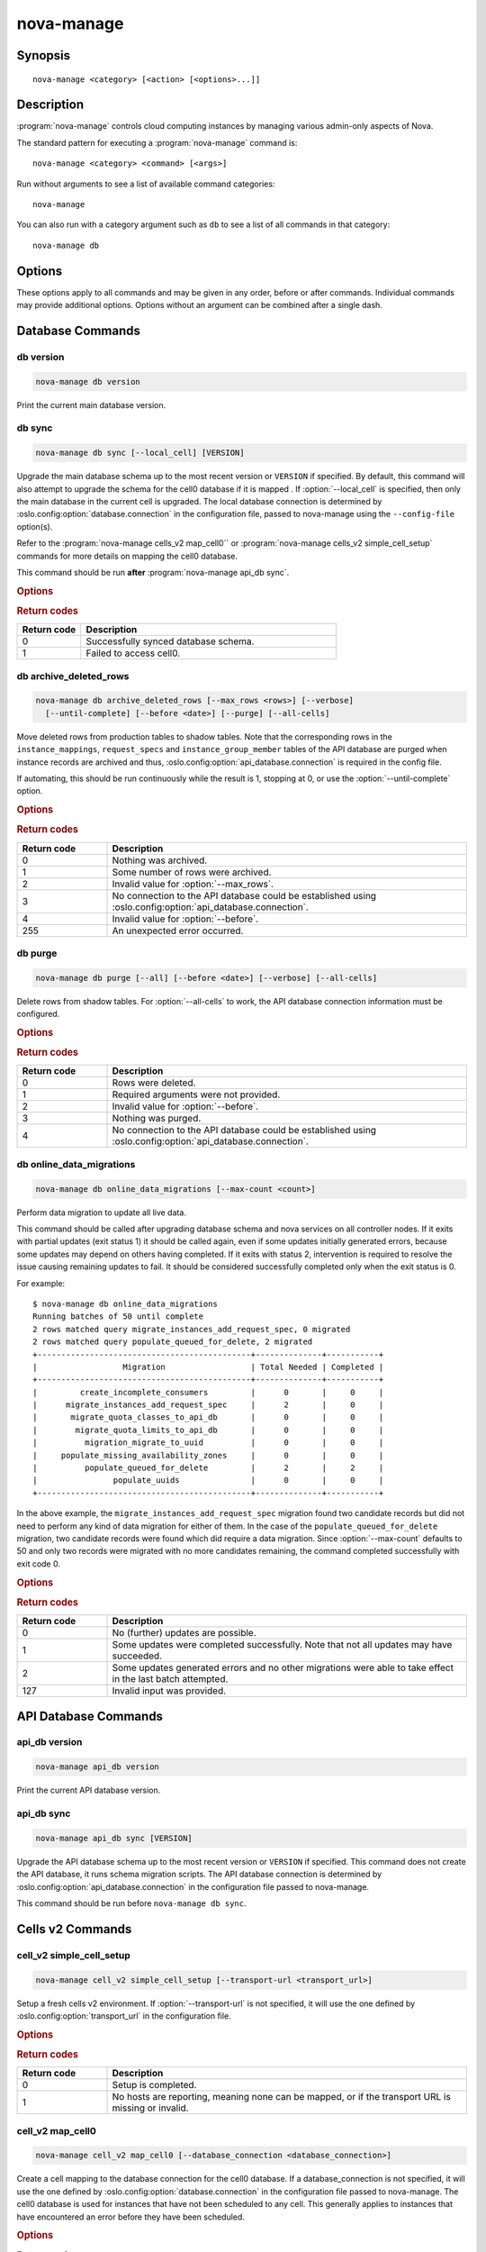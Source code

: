 ===========
nova-manage
===========

.. program:: nova-manage

Synopsis
========

::

  nova-manage <category> [<action> [<options>...]]


Description
===========

:program:`nova-manage` controls cloud computing instances by managing various
admin-only aspects of Nova.

The standard pattern for executing a :program:`nova-manage` command is::

    nova-manage <category> <command> [<args>]

Run without arguments to see a list of available command categories::

    nova-manage

You can also run with a category argument such as ``db`` to see a list of all
commands in that category::

    nova-manage db


Options
=======

These options apply to all commands and may be given in any order, before or
after commands. Individual commands may provide additional options. Options
without an argument can be combined after a single dash.

.. option:: -h, --help

    Show a help message and exit

.. option:: --config-dir <dir>

    Path to a config directory to pull ``*.conf`` files from. This file set is
    sorted, so as to provide a predictable parse order if individual options
    are over-ridden. The set is parsed after the file(s) specified via previous
    :option:`--config-file`, arguments hence over-ridden options in the
    directory take precedence.  This option must be set from the command-line.

.. option:: --config-file <path>

    Path to a config file to use. Multiple config files can be specified, with
    values in later files taking precedence. Defaults to None. This option must
    be set from the command-line.

.. option:: --log-config-append <path>, --log-config <path>, --log_config <path>

    The name of a logging configuration file. This file is appended to any
    existing logging configuration files.  For details about logging
    configuration files, see the Python logging module documentation. Note that
    when logging configuration files are used then all logging configuration is
    set in the configuration file and other logging configuration options are
    ignored (for example, :option:`--log-date-format`).

.. option:: --log-date-format <format>

    Defines the format string for ``%(asctime)s`` in log records. Default:
    None. This option is ignored if :option:`--log-config-append` is set.

.. option:: --log-dir <dir>, --logdir <dir>

    The base directory used for relative log_file paths.
    This option is ignored if :option:`--log-config-append` is set.

.. option:: --log-file PATH, --logfile <path>

    Name of log file to send logging output to.
    If no default is set, logging will go to stderr as defined by use_stderr.
    This option is ignored if :option:`--log-config-append` is set.

.. option:: --syslog-log-facility SYSLOG_LOG_FACILITY

    Syslog facility to receive log lines.
    This option is ignored if :option:`--log-config-append` is set.

.. option:: --use-journal

    Enable journald for logging. If running in a systemd environment you may
    wish to enable journal support.  Doing so will use the journal native
    protocol which includes structured metadata in addition to log
    messages. This option is ignored if :option:`--log-config-append` is
    set.

.. option:: --nouse-journal

    The inverse of :option:`--use-journal`.

.. option:: --use-json

    Use JSON formatting for logging. This option is ignored if
    :option:`--log-config-append` is set.

.. option:: --nouse-json

    The inverse of :option:`--use-json`.

.. option:: --use-syslog

    Use syslog for logging. Existing syslog format is DEPRECATED and will be
    changed later to honor RFC5424.  This option is ignored if
    :option:`--log-config-append` is set.

.. option:: --nouse-syslog

    The inverse of :option:`--use-syslog`.

.. option:: --watch-log-file

    Uses logging handler designed to watch file system.  When log file is moved
    or removed this handler will open a new log file with specified path
    instantaneously. It makes sense only if :option:`--log-file` option is
    specified and Linux platform is used. This option is ignored if
    :option:`--log-config-append` is set.

.. option:: --nowatch-log-file

    The inverse of :option:`--watch-log-file`.

.. option:: --debug, -d

    If enabled, the logging level will be set to ``DEBUG`` instead of the
    default ``INFO`` level.

.. option:: --nodebug

    The inverse of :option:`--debug`.

.. option:: --post-mortem

    Allow post-mortem debugging.

.. option:: --nopost-mortem

    The inverse of :option:`--post-mortem`.

.. option:: --version

    Show program's version number and exit


Database Commands
=================

db version
----------

.. program:: nova-manage db version

.. code-block:: shell

    nova-manage db version

Print the current main database version.

db sync
-------

.. program:: nova-manage db sync

.. code-block:: shell

    nova-manage db sync [--local_cell] [VERSION]

Upgrade the main database schema up to the most recent version or ``VERSION``
if specified. By default, this command will also attempt to upgrade the schema
for the cell0 database if it is mapped .
If :option:`--local_cell` is specified, then only the main database in the
current cell is upgraded. The local database connection is determined by
:oslo.config:option:`database.connection` in the configuration file, passed to
nova-manage using the ``--config-file`` option(s).

Refer to the :program:`nova-manage cells_v2 map_cell0`` or
:program:`nova-manage cells_v2 simple_cell_setup` commands for more details on
mapping the cell0 database.

This command should be run **after** :program:`nova-manage api_db sync`.

.. rubric:: Options

.. option:: --local_cell

    Only sync db in the local cell: do not attempt to fan-out to all cells.

.. rubric:: Return codes

.. list-table::
   :widths: 20 80
   :header-rows: 1

   * - Return code
     - Description
   * - 0
     - Successfully synced database schema.
   * - 1
     - Failed to access cell0.

db archive_deleted_rows
-----------------------

.. program:: nova-manage db archive_deleted_rows

.. code-block:: shell

    nova-manage db archive_deleted_rows [--max_rows <rows>] [--verbose]
      [--until-complete] [--before <date>] [--purge] [--all-cells]

Move deleted rows from production tables to shadow tables. Note that the
corresponding rows in the ``instance_mappings``, ``request_specs`` and
``instance_group_member`` tables of the API database are purged when
instance records are archived and thus,
:oslo.config:option:`api_database.connection` is required in the config
file.

If automating, this should be run continuously while the result is 1,
stopping at 0, or use the :option:`--until-complete` option.

.. rubric:: Options

.. option:: --max_rows <rows>

    Maximum number of deleted rows to archive. Defaults to 1000. Note that this
    number does not include the corresponding rows, if any, that are removed
    from the API database for deleted instances.

.. option:: --before <date>

    Archive rows that have been deleted before ``<date>``. Accepts date strings
    in the default format output by the ``date`` command, as well as
    ``YYYY-MM-DD[HH:mm:ss]``. For example::

        # Purge shadow table rows older than a specific date
        nova-manage db archive --before 2015-10-21
        # or
        nova-manage db archive --before "Oct 21 2015"
        # Times are also accepted
        nova-manage db archive --before "2015-10-21 12:00"

    Note that relative dates (such as ``yesterday``) are not supported
    natively. The ``date`` command can be helpful here::

        # Archive deleted rows more than one month old
        nova-manage db archive --before "$(date -d 'now - 1 month')"

.. option:: --verbose

    Print how many rows were archived per table.

.. option:: --until-complete

    Run continuously until all deleted rows are archived.
    Use :option:`--max_rows` as a batch size for each iteration.

.. option:: --purge

    Purge all data from shadow tables after archive completes.

.. option:: --all-cells

    Run command across all cells.

.. rubric:: Return codes

.. list-table::
   :widths: 20 80
   :header-rows: 1

   * - Return code
     - Description
   * - 0
     - Nothing was archived.
   * - 1
     - Some number of rows were archived.
   * - 2
     - Invalid value for :option:`--max_rows`.
   * - 3
     - No connection to the API database could be established using
       :oslo.config:option:`api_database.connection`.
   * - 4
     - Invalid value for :option:`--before`.
   * - 255
     - An unexpected error occurred.

db purge
--------

.. program:: nova-manage db purge

.. code-block:: shell

    nova-manage db purge [--all] [--before <date>] [--verbose] [--all-cells]

Delete rows from shadow tables. For :option:`--all-cells` to work, the API
database connection information must be configured.

.. versionadded:: 18.0.0 (Rocky)

.. rubric:: Options

.. option:: --all

    Purge all rows in the shadow tables.

.. option:: --before <date>

    Delete data that was archived before ``<date>``. Accepts date strings
    in the default format output by the ``date`` command, as well as
    ``YYYY-MM-DD[HH:mm:ss]``. For example::

        # Purge shadow table rows older than a specific date
        nova-manage db purge --before 2015-10-21
        # or
        nova-manage db purge --before "Oct 21 2015"
        # Times are also accepted
        nova-manage db purge --before "2015-10-21 12:00"

    Note that relative dates (such as ``yesterday``) are not supported
    natively. The ``date`` command can be helpful here::

        # Archive deleted rows more than one month old
        nova-manage db purge --before "$(date -d 'now - 1 month')"

.. option:: --verbose

    Print information about purged records.

.. option:: --all-cells

    Run against all cell databases.

.. rubric:: Return codes

.. list-table::
   :widths: 20 80
   :header-rows: 1

   * - Return code
     - Description
   * - 0
     - Rows were deleted.
   * - 1
     - Required arguments were not provided.
   * - 2
     - Invalid value for :option:`--before`.
   * - 3
     - Nothing was purged.
   * - 4
     - No connection to the API database could be established using
       :oslo.config:option:`api_database.connection`.

db online_data_migrations
-------------------------

.. program:: nova-manage db online_data_migrations

.. code-block:: shell

    nova-manage db online_data_migrations [--max-count <count>]

Perform data migration to update all live data.

This command should be called after upgrading database schema and nova services on
all controller nodes. If it exits with partial updates (exit status 1) it should
be called again, even if some updates initially generated errors, because some updates
may depend on others having completed. If it exits with status 2, intervention is
required to resolve the issue causing remaining updates to fail. It should be
considered successfully completed only when the exit status is 0.

For example::

    $ nova-manage db online_data_migrations
    Running batches of 50 until complete
    2 rows matched query migrate_instances_add_request_spec, 0 migrated
    2 rows matched query populate_queued_for_delete, 2 migrated
    +---------------------------------------------+--------------+-----------+
    |                  Migration                  | Total Needed | Completed |
    +---------------------------------------------+--------------+-----------+
    |         create_incomplete_consumers         |      0       |     0     |
    |      migrate_instances_add_request_spec     |      2       |     0     |
    |       migrate_quota_classes_to_api_db       |      0       |     0     |
    |        migrate_quota_limits_to_api_db       |      0       |     0     |
    |          migration_migrate_to_uuid          |      0       |     0     |
    |     populate_missing_availability_zones     |      0       |     0     |
    |          populate_queued_for_delete         |      2       |     2     |
    |                populate_uuids               |      0       |     0     |
    +---------------------------------------------+--------------+-----------+

In the above example, the ``migrate_instances_add_request_spec`` migration
found two candidate records but did not need to perform any kind of data
migration for either of them. In the case of the
``populate_queued_for_delete`` migration, two candidate records were found
which did require a data migration. Since :option:`--max-count` defaults to 50
and only two records were migrated with no more candidates remaining, the
command completed successfully with exit code 0.

.. versionadded:: 13.0.0 (Mitaka)

.. rubric:: Options

.. option:: --max-count <count>

    Controls the maximum number of objects to migrate in a given call. If not
    specified, migration will occur in batches of 50 until fully complete.

.. rubric:: Return codes

.. list-table::
   :widths: 20 80
   :header-rows: 1

   * - Return code
     - Description
   * - 0
     - No (further) updates are possible.
   * - 1
     - Some updates were completed successfully. Note that not all updates may
       have succeeded.
   * - 2
     - Some updates generated errors and no other migrations were able to take
       effect in the last batch attempted.
   * - 127
     - Invalid input was provided.


API Database Commands
=====================

api_db version
--------------

.. program:: nova-manage api_db version

.. code-block:: shell

    nova-manage api_db version

Print the current API database version.

.. versionadded:: 2015.1.0 (Kilo)

api_db sync
-----------

.. program:: nova-manage api_db sync

.. code-block:: shell

    nova-manage api_db sync [VERSION]

Upgrade the API database schema up to the most recent version or
``VERSION`` if specified. This command does not create the API
database, it runs schema migration scripts. The API database connection is
determined by :oslo.config:option:`api_database.connection` in the
configuration file passed to nova-manage.

This command should be run before ``nova-manage db sync``.

.. versionadded:: 2015.1.0 (Kilo)

.. versionchanged:: 18.0.0 (Rocky)

    Added support for upgrading the optional placement database if
    ``[placement_database]/connection`` is configured.

.. versionchanged:: 20.0.0 (Train)

    Removed support for upgrading the optional placement database as placement
    is now a separate project.

    Removed support for the legacy ``--version <version>`` argument.

.. _man-page-cells-v2:

Cells v2 Commands
=================

cell_v2 simple_cell_setup
-------------------------

.. program:: nova-manage cell_v2 simple_cell_setup

.. code-block:: shell

    nova-manage cell_v2 simple_cell_setup [--transport-url <transport_url>]

Setup a fresh cells v2 environment. If :option:`--transport-url` is not
specified, it will use the one defined by :oslo.config:option:`transport_url`
in the configuration file.

.. versionadded:: 14.0.0 (Newton)

.. rubric:: Options

.. option:: --transport-url <transport_url>

    The transport url for the cell message queue.

.. rubric:: Return codes

.. list-table::
   :widths: 20 80
   :header-rows: 1

   * - Return code
     - Description
   * - 0
     - Setup is completed.
   * - 1
     - No hosts are reporting, meaning none can be mapped, or if the transport
       URL is missing or invalid.

cell_v2 map_cell0
-----------------

.. program:: nova-manage cell_v2 map_cell0

.. code-block:: shell

    nova-manage cell_v2 map_cell0 [--database_connection <database_connection>]

Create a cell mapping to the database connection for the cell0 database.
If a database_connection is not specified, it will use the one defined by
:oslo.config:option:`database.connection` in the configuration file passed
to nova-manage. The cell0 database is used for instances that have not been
scheduled to any cell. This generally applies to instances that have
encountered an error before they have been scheduled.

.. versionadded:: 14.0.0 (Newton)

.. rubric:: Options

.. option:: --database_connection <database_connection>

    The database connection URL for ``cell0``. This is optional. If not
    provided, a standard database connection will be used based on the main
    database connection from nova configuration.

.. rubric:: Return codes

.. list-table::
   :widths: 20 80
   :header-rows: 1

   * - Return code
     - Description
   * - 0
     - ``cell0`` is created successfully or has already been set up.

cell_v2 map_instances
---------------------

.. program:: nova-manage cell_v2 map_instances

.. code-block:: shell

    nova-manage cell_v2 map_instances --cell_uuid <cell_uuid>
      [--max-count <max_count>] [--reset]

Map instances to the provided cell. Instances in the nova database will
be queried from oldest to newest and mapped to the provided cell.
A :option:`--max-count` can be set on the number of instance to map in a single
run. Repeated runs of the command will start from where the last run finished
so it is not necessary to increase :option:`--max-count` to finish.
A :option:`--reset` option can be passed which will reset the marker, thus
making the command start from the beginning as opposed to the default behavior
of starting from where the last run finished.

If :option:`--max-count` is not specified, all instances in the cell will be
mapped in batches of 50. If you have a large number of instances, consider
specifying a custom value and run the command until it exits with 0.

.. versionadded:: 12.0.0 (Liberty)

.. rubric:: Options

.. option:: --cell_uuid <cell_uuid>

    Unmigrated instances will be mapped to the cell with the UUID provided.

.. option:: --max-count <max_count>

    Maximum number of instances to map. If not set, all instances in the cell
    will be mapped in batches of 50. If you have a large number of instances,
    consider specifying a custom value and run the command until it exits with
    0.

.. option:: --reset

    The command will start from the beginning as opposed to the default
    behavior of starting from where the last run finished.

.. rubric:: Return codes

.. list-table::
   :widths: 20 80
   :header-rows: 1

   * - Return code
     - Description
   * - 0
     - All instances have been mapped.
   * - 1
     - There are still instances to be mapped.
   * - 127
     - Invalid value for :option:`--max-count`.
   * - 255
     - An unexpected error occurred.

cell_v2 map_cell_and_hosts
--------------------------

.. program:: nova-manage cell_v2 map_cell_and_hosts

.. code-block:: shell

    nova-manage cell_v2 map_cell_and_hosts [--name <cell_name>]
      [--transport-url <transport_url>] [--verbose]

Create a cell mapping to the database connection and message queue
transport URL, and map hosts to that cell. The database connection
comes from the :oslo.config:option:`database.connection` defined in the
configuration file passed to nova-manage. If :option:`--transport-url` is not
specified, it will use the one defined by
:oslo.config:option:`transport_url` in the configuration file. This command
is idempotent (can be run multiple times), and the verbose option will
print out the resulting cell mapping UUID.

.. versionadded:: 13.0.0 (Mitaka)

.. rubric:: Options

.. option:: --transport-url <transport_url>

    The transport url for the cell message queue.

.. option:: --name <cell_name>

    The name of the cell.

.. option:: --verbose

    Output the cell mapping uuid for any newly mapped hosts.

.. rubric:: Return codes

.. list-table::
   :widths: 20 80
   :header-rows: 1

   * - Return code
     - Description
   * - 0
     - Successful completion.
   * - 1
     - The transport url is missing or invalid

cell_v2 verify_instance
-----------------------

.. program:: nova-manage cell_v2 verify_instance

.. code-block:: shell

    nova-manage cell_v2 verify_instance --uuid <instance_uuid> [--quiet]

Verify instance mapping to a cell. This command is useful to determine if
the cells v2 environment is properly setup, specifically in terms of the
cell, host, and instance mapping records required.

.. versionadded:: 14.0.0 (Newton)

.. rubric:: Options

.. option:: --uuid <instance_uuid>

    The instance UUID to verify.

.. option:: --quiet

    Do not print anything.

.. rubric:: Return codes

.. list-table::
   :widths: 20 80
   :header-rows: 1

   * - Return code
     - Description
   * - 0
     - The instance was successfully mapped to a cell.
   * - 1
     - The instance is not mapped to a cell. See the ``map_instances``
       command.
   * - 2
     - The cell mapping is missing. See the ``map_cell_and_hots`` command if
       you are upgrading from a cells v1 environment, and the
       ``simple_cell_setup`` command if you are upgrading from a non-cells v1
       environment.
   * - 3
     - The instance is a deleted instance that still has an instance mapping.
   * - 4
     - The instance is an archived instance that still has an instance mapping.

cell_v2 create_cell
-------------------

.. program:: nova-manage cell_v2 create_cell

.. code-block:: shell

    nova-manage cell_v2 create_cell [--name <cell_name>]
      [--transport-url <transport_url>]
      [--database_connection <database_connection>] [--verbose] [--disabled]

Create a cell mapping to the database connection and message queue
transport URL. If a database_connection is not specified, it will use the
one defined by :oslo.config:option:`database.connection` in the
configuration file passed to nova-manage. If :option:`--transport-url` is not
specified, it will use the one defined by
:oslo.config:option:`transport_url` in the configuration file. The verbose
option will print out the resulting cell mapping UUID. All the cells
created are by default enabled. However passing the :option:`--disabled` option
can create a pre-disabled cell, meaning no scheduling will happen to this
cell.

.. versionadded:: 15.0.0 (Ocata)

.. versionchanged:: 18.0.0 (Rocky)

    Added :option:`--disabled` option.

.. rubric:: Options

.. option:: --name <cell_name>

    The name of the cell.

.. option:: --database_connection <database_connection>

    The database URL for the cell database.

.. option:: --transport-url <transport_url>

    The transport url for the cell message queue.

.. option:: --verbose

    Output the UUID of the created cell.

.. option:: --disabled

    Create a pre-disabled cell.

.. rubric:: Return codes

.. list-table::
   :widths: 20 80
   :header-rows: 1

   * - Return code
     - Description
   * - 0
     - The cell mapping was successfully created.
   * - 1
     - The transport URL or database connection was missing or invalid.
   * - 2
     - Another cell is already using the provided transport URL and/or database
       connection combination.

cell_v2 discover_hosts
----------------------

.. program:: nova-manage cell_v2 discover_hosts

.. code-block:: shell

    nova-manage cell_v2 discover_hosts [--cell_uuid <cell_uuid>] [--verbose]
      [--strict] [--by-service]

Searches cells, or a single cell, and maps found hosts. This command will
check the database for each cell (or a single one if passed in) and map any
hosts which are not currently mapped. If a host is already mapped, nothing
will be done. You need to re-run this command each time you add a batch of
compute hosts to a cell (otherwise the scheduler will never place instances
there and the API will not list the new hosts). If :option:`--strict` is
specified, the command will only return 0 if an unmapped host was discovered
and mapped successfully. If :option:`--by-service` is specified, this command will
look in the appropriate cell(s) for any nova-compute services and ensure there
are host mappings for them. This is less efficient and is only necessary
when using compute drivers that may manage zero or more actual compute
nodes at any given time (currently only ironic).

This command should be run once after all compute hosts have been deployed
and should not be run in parallel. When run in parallel, the commands will
collide with each other trying to map the same hosts in the database at the
same time.

.. versionadded:: 14.0.0 (Newton)

.. versionchanged:: 16.0.0 (Pike)

    Added :option:`--strict` option.

.. versionchanged:: 18.0.0 (Rocky)

    Added :option:`--by-service` option.

.. rubric:: Options

.. option:: --cell_uuid <cell_uuid>

    If provided only this cell will be searched for new hosts to map.

.. option:: --verbose

    Provide detailed output when discovering hosts.

.. option:: --strict

    Considered successful (exit code 0) only when an unmapped host is
    discovered. Any other outcome will be considered a failure (non-zero exit
    code).

.. option:: --by-service

    Discover hosts by service instead of compute node.

.. rubric:: Return codes

.. list-table::
   :widths: 20 80
   :header-rows: 1

   * - Return code
     - Description
   * - 0
     - Hosts were successfully mapped or no hosts needed to be mapped. If
       :option:`--strict` is specified, returns 0 only if an unmapped host was
       discovered and mapped.
   * - 1
     - If :option:`--strict` is specified and no unmapped hosts were found.
       Also returns 1 if an exception was raised while running.
   * - 2
     - The command was aborted because of a duplicate host mapping found. This
       means the command collided with another running ``discover_hosts``
       command or scheduler periodic task and is safe to retry.

cell_v2 list_cells
------------------

.. program:: nova-manage cell_v2 list_cells

.. code-block:: shell

    nova-manage cell_v2 list_cells [--verbose]

By default the cell name, UUID, disabled state, masked transport URL and
database connection details are shown. Use the :option:`--verbose` option to
see transport URL and database connection with their sensitive details.

.. versionadded:: 15.0.0 (Ocata)

.. versionchanged:: 18.0.0 (Rocky)

    Added the ``disabled`` column to output.

.. rubric:: Options

.. option:: --verbose

    Show sensitive details, such as passwords.

.. rubric:: Return codes

.. list-table::
   :widths: 20 80
   :header-rows: 1

   * - Return code
     - Description
   * - 0
     - Success.

cell_v2 delete_cell
-------------------

.. program:: nova-manage cell_v2 delete_cell

.. code-block:: shell

    nova-manage cell_v2 delete_cell [--force] --cell_uuid <cell_uuid>

Delete a cell by the given UUID.

.. versionadded:: 15.0.0 (Ocata)

.. rubric:: Options

.. option:: --force

    Delete hosts and instance_mappings that belong to the cell as well.

.. option:: --cell_uuid <cell_uuid>

    The UUID of the cell to delete.

.. rubric:: Return codes

.. list-table::
   :widths: 20 80
   :header-rows: 1

   * - Return code
     - Description
   * - 0
     - An empty cell was found and deleted successfully or a cell that has
       hosts was found and the cell, hosts and the instance_mappings were
       deleted successfully with :option:`--force` option (this happens if there are
       no living instances).
   * - 1
     - A cell with the provided UUID could not be found.
   * - 2
     - Host mappings were found for the cell, meaning the cell is not empty,
       and the :option:`--force` option was not provided.
   * - 3
     - There are active instances mapped to the cell (cell not empty).
   * - 4
     - There are (inactive) instances mapped to the cell and the
       :option:`--force` option was not provided.

cell_v2 list_hosts
------------------

.. program:: nova-manage cell_v2 list_hosts

.. code-block:: shell

    nova-manage cell_v2 list_hosts [--cell_uuid <cell_uuid>]

Lists the hosts in one or all v2 cells. By default hosts in all v2 cells
are listed. Use the :option:`--cell_uuid` option to list hosts in a specific cell.

.. versionadded:: 17.0.0 (Queens)

.. rubric:: Options

.. option:: --cell_uuid <cell_uuid>

    The UUID of the cell.

.. rubric:: Return codes

.. list-table::
   :widths: 20 80
   :header-rows: 1

   * - Return code
     - Description
   * - 0
     - Success.
   * - 1
     - The cell indidicatd by :option:`--cell_uuid` was not found.

cell_v2 update_cell
-------------------

.. program:: nova-manage cell_v2 update_cell

.. code-block:: shell

    nova-manage cell_v2 update_cell --cell_uuid <cell_uuid>
      [--name <cell_name>] [--transport-url <transport_url>]
      [--database_connection <database_connection>] [--disable] [--enable]

Updates the properties of a cell by the given uuid. If a
database_connection is not specified, it will attempt to use the one
defined by :oslo.config:option:`database.connection` in the configuration
file. If a transport_url is not specified, it will attempt to use the one
defined by :oslo.config:option:`transport_url` in the configuration file.

.. note::

    Updating the ``transport_url`` or ``database_connection`` fields on a
    running system will NOT result in all nodes immediately using the new
    values.  Use caution when changing these values.

    The scheduler will not notice that a cell has been enabled/disabled until
    it is restarted or sent the SIGHUP signal.

.. versionadded:: 16.0.0 (Pike)

.. versionchanged:: 18.0.0 (Rocky)

    Added :option:`--enable`, :option:`--disable` options.

.. rubric:: Options

.. option:: --cell_uuid <cell_uuid>

    The UUID of the cell to update.

.. option:: --name <cell_name>

    Set the cell name.

.. option:: --transport-url <transport_url>

    Set the cell transport_url. NOTE that running nodes will not see the change
    until restart!

.. option:: --database_connection <database_connection>

    Set the cell database_connection. NOTE that running nodes will not see the
    change until restart!

.. option:: --disable

    Disables the cell. Note that the scheduling will be blocked to this cell
    until it is enabled and followed by a SIGHUP of nova-scheduler service.

.. option:: --enable

    Enables the cell. Note that this makes a disabled cell available for
    scheduling after a SIGHUP of the nova-scheduler service.

.. rubric:: Return codes

.. list-table::
   :widths: 20 80
   :header-rows: 1

   * - Return code
     - Description
   * - 0
     - Success.
   * - 1
     - The cell was not found by the provided UUID.
   * - 2
     - The specified properties could not be set.
   * - 3
     - The provided :option:`--transport-url` or/and
       :option:`--database_connection` parameters were same as another cell.
   * - 4
     - An attempt was made to disable and enable a cell at the same time.
   * - 5
     - An attempt was made to disable or enable cell0.

cell_v2 delete_host
-------------------

.. program:: nova-manage cell_v2 delete_host

.. code-block:: shell

    nova-manage cell_v2 delete_host --cell_uuid <cell_uuid> --host <host>

Delete a host by the given host name and the given cell UUID.

.. versionadded:: 17.0.0 (Queens)

.. note::

    The scheduler caches host-to-cell mapping information so when deleting
    a host the scheduler may need to be restarted or sent the SIGHUP signal.

.. rubric:: Options

.. option:: --cell_uuid <cell_uuid>

    The UUID of the cell.

.. option:: --host <host>

    The host to delete.

.. rubric:: Return codes

.. list-table::
   :widths: 20 80
   :header-rows: 1

   * - Return code
     - Description
   * - 0
     - The empty host was found and deleted successfully
   * - 1
     - A cell with the specified UUID could not be found.
   * - 2
     - A host with the specified name could not be found
   * - 3
     - The host with the specified name is not in a cell with the specified UUID.
   * - 4
     - The host with the specified name has instances (host not empty).

Placement Commands
==================

.. _heal_allocations_cli:

placement heal_allocations
--------------------------

.. program:: nova-manage placement heal_allocations

.. code-block:: shell

    nova-manage placement heal_allocations [--max-count <max_count>]
      [--verbose] [--skip-port-allocations] [--dry-run]
      [--instance <instance_uuid>] [--cell <cell_uuid] [--force]

Iterates over non-cell0 cells looking for instances which do not have
allocations in the Placement service and which are not undergoing a task
state transition. For each instance found, allocations are created against
the compute node resource provider for that instance based on the flavor
associated with the instance.

Also if the instance has any port attached that has resource request
(e.g. :neutron-doc:`Quality of Service (QoS): Guaranteed Bandwidth
<admin/config-qos-min-bw.html>`) but the corresponding
allocation is not found then the allocation is created against the
network device resource providers according to the resource request of
that port. It is possible that the missing allocation cannot be created
either due to not having enough resource inventory on the host the instance
resides on or because more than one resource provider could fulfill the
request. In this case the instance needs to be manually deleted or the
port needs to be detached. When nova `supports migrating instances
with guaranteed bandwidth ports`__, migration will heal missing allocations
for these instances.

.. __: https://specs.openstack.org/openstack/nova-specs/specs/train/approved/support-move-ops-with-qos-ports.html

Before the allocations for the ports are persisted in placement nova-manage
tries to update each port in neutron to refer to the resource provider UUID
which provides the requested resources. If any of the port updates fail in
neutron or the allocation update fails in placement the command tries to
roll back the partial updates to the ports. If the roll back fails
then the process stops with exit code ``7`` and the admin needs to do the
rollback in neutron manually according to the description in the exit code
section.

There is also a special case handled for instances that *do* have
allocations created before Placement API microversion 1.8 where project_id
and user_id values were required. For those types of allocations, the
project_id and user_id are updated using the values from the instance.

This command requires that the
:oslo.config:option:`api_database.connection` and
:oslo.config:group:`placement` configuration options are set. Placement API
>= 1.28 is required.

.. versionadded:: 18.0.0 (Rocky)

.. versionchanged:: 20.0.0 (Train)

    Added :option:`--dry-run`, :option:`--instance`, and
    :option:`--skip-port-allocations` options.

.. versionchanged:: 21.0.0 (Ussuri)

    Added :option:`--cell` option.

.. versionchanged:: 22.0.0 (Victoria)

    Added :option:`--force` option.

.. rubric:: Options

.. option:: --max-count <max_count>

    Maximum number of instances to process. If not specified, all instances in
    each cell will be mapped in batches of 50. If you have a large number of
    instances, consider specifying a custom value and run the command until it
    exits with 0 or 4.

.. option:: --verbose

    Provide verbose output during execution.

.. option:: --dry-run

    Runs the command and prints output but does not commit any changes. The
    return code should be 4.

.. option::  --instance <instance_uuid>

    UUID of a specific instance to process. If specified :option:`--max-count`
    has no effect. Mutually exclusive with :option:`--cell`.

.. option:: --skip-port-allocations

    Skip the healing of the resource allocations of bound ports. E.g. healing
    bandwidth resource allocation for ports having minimum QoS policy rules
    attached. If your deployment does not use such a feature then the
    performance impact of querying neutron ports for each instance can be
    avoided with this flag.

.. option:: --cell <cell_uuid>

    Heal allocations within a specific cell. Mutually exclusive with
    :option:`--instance`.

.. option:: --force

    Force heal allocations. Requires the :option:`--instance` argument.

.. rubric:: Return codes

.. list-table::
   :widths: 20 80
   :header-rows: 1

   * - Return code
     - Description
   * - 0
     - Command completed successfully and allocations were created.
   * - 1
     - :option:`--max-count` was reached and there are more instances to
       process.
   * - 2
     - Unable to find a compute node record for a given instance.
   * - 3
     - Unable to create (or update) allocations for an instance against its
       compute node resource provider.
   * - 4
     - Command completed successfully but no allocations were created.
   * - 5
     - Unable to query ports from neutron
   * - 6
     - Unable to update ports in neutron
   * - 7
     - Cannot roll back neutron port updates. Manual steps needed. The
       error message will indicate which neutron ports need to be changed
       to clean up ``binding:profile`` of the port::

         $ openstack port unset <port_uuid> --binding-profile allocation

   * - 127
     - Invalid input.
   * - 255
     - An unexpected error occurred.

.. _sync_aggregates_cli:

placement sync_aggregates
-------------------------

.. program:: nova-manage placement sync_aggregates

.. code-block:: shell

    nova-manage placement sync_aggregates [--verbose]

Mirrors compute host aggregates to resource provider aggregates
in the Placement service. Requires the :oslo.config:group:`api_database`
and :oslo.config:group:`placement` sections of the nova configuration file
to be populated.

Specify :option:`--verbose` to get detailed progress output during execution.

.. note::

    Depending on the size of your deployment and the number of
    compute hosts in aggregates, this command could cause a non-negligible
    amount of traffic to the placement service and therefore is
    recommended to be run during maintenance windows.

.. versionadded:: 18.0.0 (Rocky)

.. rubric:: Options

.. option:: --verbose

    Provide verbose output during execution.

.. rubric:: Return codes

.. list-table::
   :widths: 20 80
   :header-rows: 1

   * - Return code
     - Description
   * - 0
     - Successful run
   * - 1
     - A host was found with more than one matching compute node record
   * - 2
     - An unexpected error occurred while working with the placement API
   * - 3
     - Failed updating provider aggregates in placement
   * - 4
     - Host mappings not found for one or more host aggregate members
   * - 5
     - Compute node records not found for one or more hosts
   * - 6
     - Resource provider not found by uuid for a given host
   * - 255
     - An unexpected error occurred.

placement audit
---------------

.. program:: nova-manage placement audit

.. code-block:: shell

    nova-manage placement audit [--verbose] [--delete]
      [--resource_provider <uuid>]

Iterates over all the Resource Providers (or just one if you provide the
UUID) and then verifies if the compute allocations are either related to
an existing instance or a migration UUID. If not, it will tell which
allocations are orphaned.

This command requires that the
:oslo.config:option:`api_database.connection` and
:oslo.config:group:`placement` configuration options are set. Placement API
>= 1.14 is required.

.. versionadded:: 21.0.0 (Ussuri)

.. rubric:: Options

.. option:: --verbose

    Provide verbose output during execution.

.. option:: --resource_provider <provider_uuid>

    UUID of a specific resource provider to verify.

.. option:: --delete

    Deletes orphaned allocations that were found.

.. rubric:: Return codes

.. list-table::
   :widths: 20 80
   :header-rows: 1

   * - Return code
     - Description
   * - 0
     - No orphaned allocations were found
   * - 1
     - An unexpected error occurred
   * - 3
     - Orphaned allocations were found
   * - 4
     - All found orphaned allocations were deleted
   * - 127
     - Invalid input


Libvirt Commands
================

libvirt get_machine_type
------------------------

.. program:: nova-manage libvirt get_machine_type

.. code-block:: shell

    nova-manage libvirt get_machine_type [INSTANCE_UUID]

Fetch and display the recorded machine type of a libvirt instance identified
by ``INSTANCE_UUID``.

.. versionadded:: 23.0.0 (Wallaby)

.. rubric:: Return codes

.. list-table::
   :widths: 20 80
   :header-rows: 1

   * - Return code
     - Description
   * - 0
     - Successfully completed
   * - 1
     - An unexpected error occurred
   * - 2
     - Unable to find instance or instance mapping
   * - 3
     - No machine type found for instance

libvirt update_machine_type
---------------------------

.. program:: nova-manage libvirt update_machine_type

.. code-block:: shell

    nova-manage libvirt update_machine_type \
        [INSTANCE_UUID] [MACHINE_TYPE] [--force]

Set or update the recorded machine type of instance ``INSTANCE_UUID`` to
machine type ``MACHINE_TYPE``.

The following criteria must be met when using this command:

* The instance must have a ``vm_state`` of ``STOPPED``, ``SHELVED`` or
  ``SHELVED_OFFLOADED``.

* The machine type must be supported. The supported list includes alias and
  versioned types of ``pc``, ``pc-i440fx``, ``pc-q35``, ``q35``, ``virt``
  or ``s390-ccw-virtio``.

* The update will not move the instance between underlying machine types.
  For example, ``pc`` to ``q35``.

* The update will not move the instance between an alias and versioned
  machine type or vice versa. For example, ``pc`` to ``pc-1.2.3`` or
  ``pc-1.2.3`` to ``pc``.

A ``--force`` flag is provided to skip the above checks but caution
should be taken as this could easily lead to the underlying ABI of the
instance changing when moving between machine types.

.. versionadded:: 23.0.0 (Wallaby)

.. rubric:: Options

.. option:: --force

    Skip machine type compatability checks and force machine type update.

.. rubric:: Return codes

.. list-table::
   :widths: 20 80
   :header-rows: 1

   * - Return code
     - Description
   * - 0
     - Update completed successfully
   * - 1
     - An unexpected error occurred
   * - 2
     - Unable to find instance or instance mapping
   * - 3
     - The instance has an invalid ``vm_state``
   * - 4
     - The proposed update of the machine type is invalid
   * - 5
     - The provided machine type is unsupported

libvirt list_unset_machine_type
-------------------------------

.. program:: nova-manage libvirt list_unset_machine_type

.. code-block:: shell

    nova-manage libvirt list_unset_machine_type [--cell-uuid <cell-uuid>]

List the UUID of any instance without ``hw_machine_type`` set.

This command is useful for operators attempting to determine when it is
safe to change the :oslo.config:option:`libvirt.hw_machine_type` option
within an environment.

.. versionadded:: 23.0.0 (Wallaby)

.. rubric:: Options

.. option:: --cell_uuid <cell_uuid>

    The UUID of the cell to list instances from.

.. rubric:: Return codes

.. list-table::
   :widths: 20 80
   :header-rows: 1

   * - Return code
     - Description
   * - 0
     - Completed successfully, no instances found without ``hw_machine_type``
       set
   * - 1
     - An unexpected error occurred
   * - 2
     - Unable to find cell mapping
   * - 3
     - Instances found without ``hw_machine_type`` set


See Also
========

* :nova-doc:`OpenStack Nova <>`


Bugs
====

* Nova bugs are managed at `Launchpad <https://bugs.launchpad.net/nova>`__
